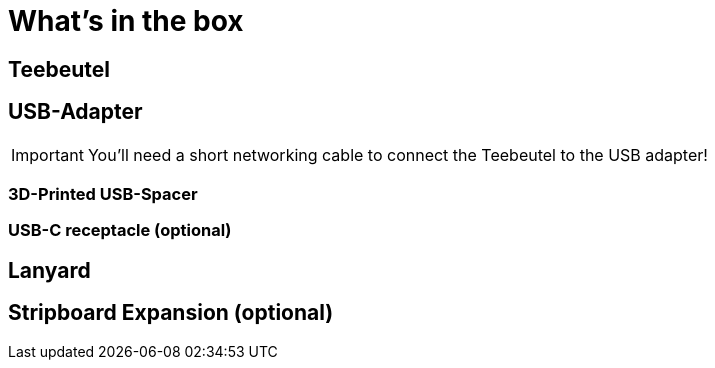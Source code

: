 = What's in the box

== Teebeutel

== USB-Adapter
IMPORTANT: You'll need a short networking cable to connect the Teebeutel to the USB adapter!

=== 3D-Printed USB-Spacer

=== USB-C receptacle (optional)

== Lanyard

== Stripboard Expansion (optional)
